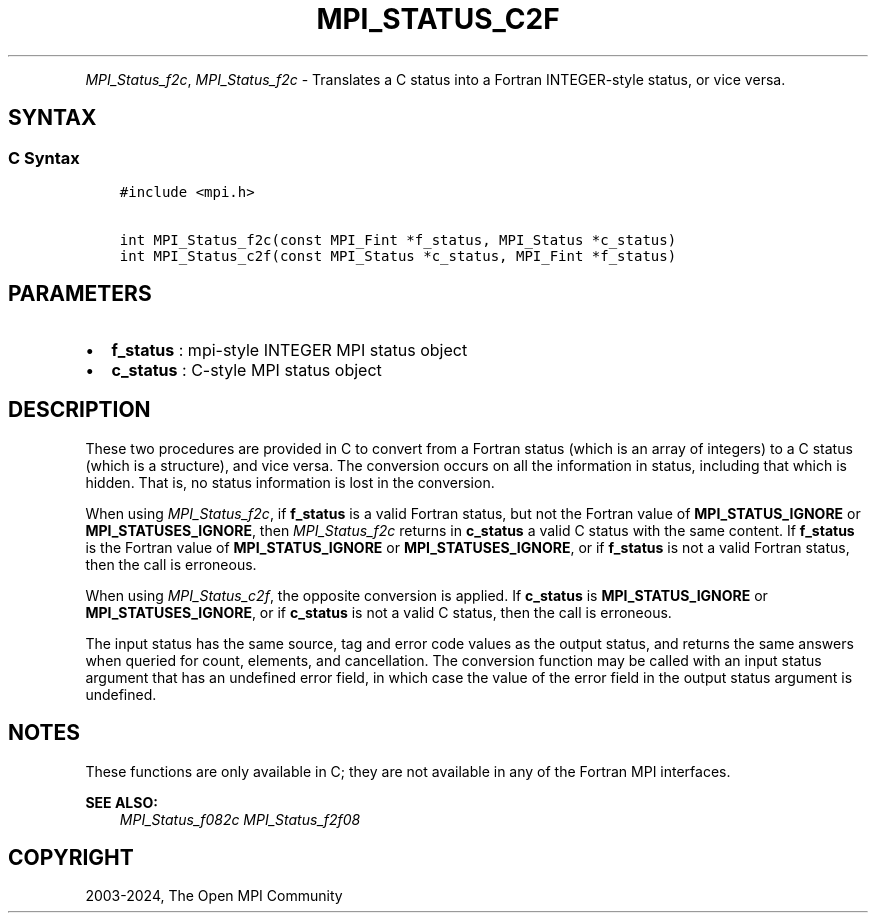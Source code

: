 .\" Man page generated from reStructuredText.
.
.TH "MPI_STATUS_C2F" "3" "Nov 15, 2024" "" "Open MPI"
.
.nr rst2man-indent-level 0
.
.de1 rstReportMargin
\\$1 \\n[an-margin]
level \\n[rst2man-indent-level]
level margin: \\n[rst2man-indent\\n[rst2man-indent-level]]
-
\\n[rst2man-indent0]
\\n[rst2man-indent1]
\\n[rst2man-indent2]
..
.de1 INDENT
.\" .rstReportMargin pre:
. RS \\$1
. nr rst2man-indent\\n[rst2man-indent-level] \\n[an-margin]
. nr rst2man-indent-level +1
.\" .rstReportMargin post:
..
.de UNINDENT
. RE
.\" indent \\n[an-margin]
.\" old: \\n[rst2man-indent\\n[rst2man-indent-level]]
.nr rst2man-indent-level -1
.\" new: \\n[rst2man-indent\\n[rst2man-indent-level]]
.in \\n[rst2man-indent\\n[rst2man-indent-level]]u
..
.INDENT 0.0
.INDENT 3.5
.UNINDENT
.UNINDENT
.sp
\fI\%MPI_Status_f2c\fP, \fI\%MPI_Status_f2c\fP \- Translates a C status into a Fortran
INTEGER\-style status, or vice versa.
.SH SYNTAX
.SS C Syntax
.INDENT 0.0
.INDENT 3.5
.sp
.nf
.ft C
#include <mpi.h>

int MPI_Status_f2c(const MPI_Fint *f_status, MPI_Status *c_status)
int MPI_Status_c2f(const MPI_Status *c_status, MPI_Fint *f_status)
.ft P
.fi
.UNINDENT
.UNINDENT
.SH PARAMETERS
.INDENT 0.0
.IP \(bu 2
\fBf_status\fP : mpi\-style INTEGER MPI status object
.IP \(bu 2
\fBc_status\fP : C\-style MPI status object
.UNINDENT
.SH DESCRIPTION
.sp
These two procedures are provided in C to convert from a Fortran status
(which is an array of integers) to a C status (which is a structure),
and vice versa. The conversion occurs on all the information in status,
including that which is hidden. That is, no status information is lost
in the conversion.
.sp
When using \fI\%MPI_Status_f2c\fP, if \fBf_status\fP is a valid Fortran status, but
not the Fortran value of \fBMPI_STATUS_IGNORE\fP or \fBMPI_STATUSES_IGNORE\fP, then
\fI\%MPI_Status_f2c\fP returns in \fBc_status\fP a valid C status with the same
content. If \fBf_status\fP is the Fortran value of \fBMPI_STATUS_IGNORE\fP or
\fBMPI_STATUSES_IGNORE\fP, or if \fBf_status\fP is not a valid Fortran status, then
the call is erroneous.
.sp
When using \fI\%MPI_Status_c2f\fP, the opposite conversion is applied. If
\fBc_status\fP is \fBMPI_STATUS_IGNORE\fP or \fBMPI_STATUSES_IGNORE\fP, or if \fBc_status\fP is
not a valid C status, then the call is erroneous.
.sp
The input status has the same source, tag and error code values as the
output status, and returns the same answers when queried for count,
elements, and cancellation. The conversion function may be called with
an input status argument that has an undefined error field, in which
case the value of the error field in the output status argument is
undefined.
.SH NOTES
.sp
These functions are only available in C; they are not available in any
of the Fortran MPI interfaces.
.sp
\fBSEE ALSO:\fP
.INDENT 0.0
.INDENT 3.5
\fI\%MPI_Status_f082c\fP \fI\%MPI_Status_f2f08\fP
.UNINDENT
.UNINDENT
.SH COPYRIGHT
2003-2024, The Open MPI Community
.\" Generated by docutils manpage writer.
.
